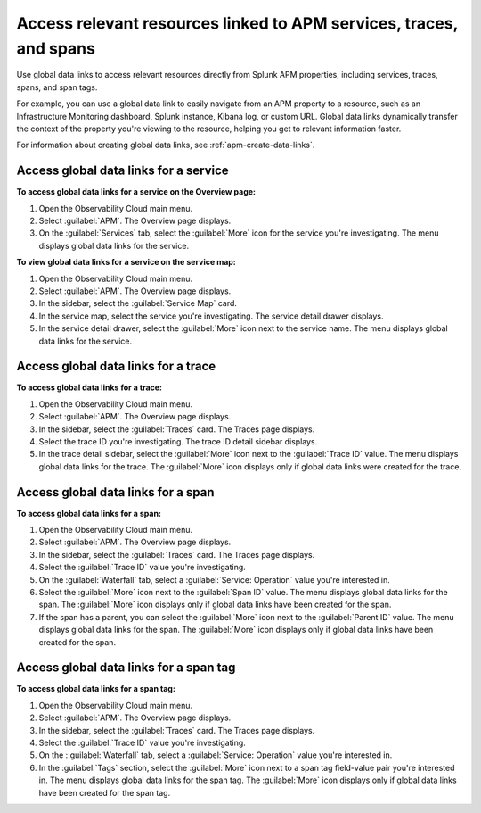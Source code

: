.. _apm-use-data-links:

**********************************************************************
Access relevant resources linked to APM services, traces, and spans
**********************************************************************

.. meta::
   :description: Get stated with global data links using this scenario. 

Use global data links to access relevant resources directly from Splunk APM properties, including services, traces, spans, and span tags.

For example, you can use a global data link to easily navigate from an APM property to a resource, such as an Infrastructure Monitoring dashboard, Splunk instance, Kibana log, or custom URL. Global data links dynamically transfer the context of the property you're viewing to the resource, helping you get to relevant information faster.

For information about creating global data links, see :ref:`apm-create-data-links`.


Access global data links for a service
=========================================

**To access global data links for a service on the Overview page:**

#. Open the Observability Cloud main menu.

#. Select :guilabel:`APM`. The Overview page displays.

#. On the :guilabel:`Services` tab, select the :guilabel:`More` icon for the service you're investigating. The menu displays global data links for the service.

**To view global data links for a service on the service map:**

#. Open the Observability Cloud main menu.

#. Select :guilabel:`APM`. The Overview page displays.

#. In the sidebar, select the :guilabel:`Service Map` card. 

#. In the service map, select the service you're investigating. The service detail drawer displays.

#. In the service detail drawer, select the :guilabel:`More` icon next to the service name. The menu displays global data links for the service.


Access global data links for a trace
=======================================

**To access global data links for a trace:**

#. Open the Observability Cloud main menu.

#. Select :guilabel:`APM`. The Overview page displays.

#. In the sidebar, select the :guilabel:`Traces` card. The Traces page displays.

#. Select the trace ID you're investigating. The trace ID detail sidebar displays.

#. In the trace detail sidebar, select the :guilabel:`More` icon next to the :guilabel:`Trace ID` value. The menu displays global data links for the trace. The :guilabel:`More` icon displays only if global data links were created for the trace.


Access global data links for a span
======================================

**To access global data links for a span:**

#. Open the Observability Cloud main menu.

#. Select :guilabel:`APM`. The Overview page displays.

#. In the sidebar, select the :guilabel:`Traces` card. The Traces page displays.

#. Select the :guilabel:`Trace ID` value you're investigating.

#. On the :guilabel:`Waterfall` tab, select a :guilabel:`Service: Operation` value you're interested in.

#. Select the :guilabel:`More` icon next to the :guilabel:`Span ID` value. The menu displays global data links for the span. The :guilabel:`More` icon displays only if global data links have been created for the span.

#. If the span has a parent, you can select the :guilabel:`More` icon next to the :guilabel:`Parent ID` value. The menu displays global data links for the span. The :guilabel:`More` icon displays only if global data links have been created for the span.


Access global data links for a span tag
==========================================

**To access global data links for a span tag:**

#. Open the Observability Cloud main menu.

#. Select :guilabel:`APM`. The Overview page displays.

#. In the sidebar, select the :guilabel:`Traces` card. The Traces page displays.

#. Select the :guilabel:`Trace ID` value you're investigating.

#. On the ::guilabel:`Waterfall` tab, select a :guilabel:`Service: Operation` value you're interested in.

#. In the :guilabel:`Tags` section, select the :guilabel:`More` icon next to a span tag field-value pair you're interested in. The menu displays global data links for the span tag. The :guilabel:`More` icon displays only if global data links have been created for the span tag.
